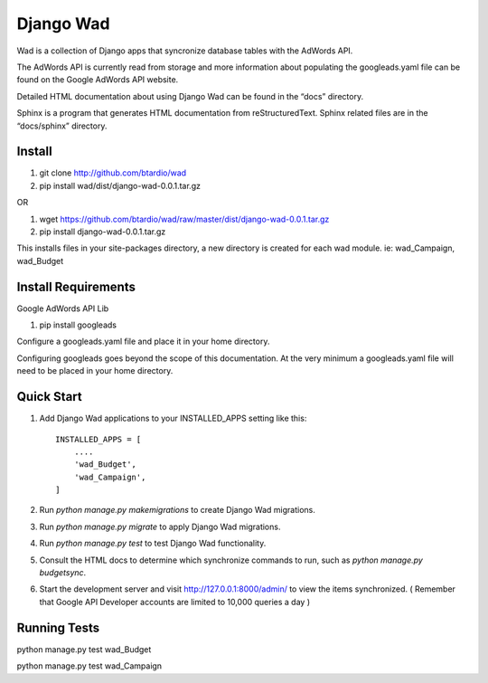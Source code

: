 ﻿==========
Django Wad
==========

Wad is a collection of Django apps that syncronize database tables with the AdWords API.

The AdWords API is currently read from storage and more information about populating the googleads.yaml file can be found on the Google AdWords API website.

Detailed HTML documentation about using Django Wad can be found in the “docs” directory. 

Sphinx is a program that generates HTML documentation from reStructuredText. Sphinx related files are in the “docs/sphinx” directory.

Install
-------

1. git clone http://github.com/btardio/wad

2. pip install wad/dist/django-wad-0.0.1.tar.gz

OR

1. wget https://github.com/btardio/wad/raw/master/dist/django-wad-0.0.1.tar.gz

2. pip install django-wad-0.0.1.tar.gz


This installs files in your site-packages directory, a new directory is created for each wad module. ie: wad_Campaign, wad_Budget

Install Requirements
--------------------

Google AdWords API Lib

1. pip install googleads

Configure a googleads.yaml file and place it in your home directory.

Configuring googleads goes beyond the scope of this documentation. At the very minimum a googleads.yaml file will need to be placed in your home directory.

Quick Start
-----------

1. Add Django Wad applications to your INSTALLED_APPS setting like this::

    INSTALLED_APPS = [
        ....
        'wad_Budget',
        'wad_Campaign',
    ]

2. Run `python manage.py makemigrations` to create Django Wad migrations.

3. Run `python manage.py migrate` to apply Django Wad migrations.

4. Run `python manage.py test` to test Django Wad functionality.

5. Consult the HTML docs to determine which synchronize commands to run, such as `python manage.py budgetsync`.

6. Start the development server and visit http://127.0.0.1:8000/admin/ to view the items synchronized. ( Remember that Google API Developer accounts are limited to 10,000 queries a day )



Running Tests
-------------

python manage.py test wad_Budget

python manage.py test wad_Campaign

